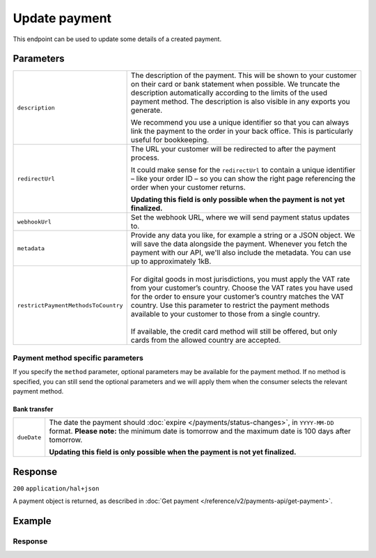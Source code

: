 Update payment
==============
.. api-name:: Payments API
   :version: 2

.. endpoint::
   :method: PATCH
   :url: https://api.mollie.com/v2/payments/*id*

.. authentication::
   :api_keys: true
   :organization_access_tokens: true
   :oauth: true

This endpoint can be used to update some details of a created payment.

Parameters
----------
.. list-table::
   :widths: auto

   * - ``description``

       .. type:: string
          :required: false

     - The description of the payment. This will be shown to your customer on their card or bank
       statement when possible. We truncate the description automatically according to the limits of the used payment
       method. The description is also visible in any exports you generate.

       We recommend you use a unique identifier so that you can always link the payment to the order in your back
       office. This is particularly useful for bookkeeping.

   * - ``redirectUrl``

       .. type:: string
          :required: false

     - The URL your customer will be redirected to after the payment process.

       It could make sense for the ``redirectUrl`` to contain a unique identifier – like your order ID – so you can show
       the right page referencing the order when your customer returns.

       **Updating this field is only possible when the payment is not yet finalized.**

   * - ``webhookUrl``

       .. type:: string
          :required: false

     - Set the webhook URL, where we will send payment status updates to.

   * - ``metadata``

       .. type:: mixed
          :required: false

     - Provide any data you like, for example a string or a JSON object. We will save the data alongside the
       payment. Whenever you fetch the payment with our API, we'll also include the metadata. You can use up to
       approximately 1kB.

   * - ``restrictPaymentMethodsToCountry``

       .. type:: string
          :required: false

     - |
       | For digital goods in most jurisdictions, you must apply the VAT rate from your customer’s country.
         Choose the VAT rates you have used for the order to ensure your customer’s country matches the VAT country.
         Use this parameter to restrict the payment methods available to your customer to those from a single country.
       |
       | If available, the credit card method will still be offered, but only cards from the allowed country are accepted.

.. _payment-method-specific-parameters-update:

Payment method specific parameters
^^^^^^^^^^^^^^^^^^^^^^^^^^^^^^^^^^
If you specify the ``method`` parameter, optional parameters may be available for the payment method. If no method is
specified, you can still send the optional parameters and we will apply them when the consumer selects the relevant
payment method.

Bank transfer
"""""""""""""
.. list-table::
   :widths: auto

   * - ``dueDate``

       .. type:: string
          :required: false

     - The date the payment should :doc:`expire </payments/status-changes>`, in ``YYYY-MM-DD`` format.
       **Please note:** the minimum date is tomorrow and the maximum date is 100 days after tomorrow.

       **Updating this field is only possible when the payment is not yet finalized.**

Response
--------
``200`` ``application/hal+json``

A payment object is returned, as described in :doc:`Get payment </reference/v2/payments-api/get-payment>`.

Example
-------
.. code-block-selector::
   .. code-block:: bash
      :linenos:

      curl -X PATCH https://api.mollie.com/v2/payments/tr_7UhSN1zuXS \
         -H "Authorization: Bearer test_dHar4XY7LxsDOtmnkVtjNVWXLSlXsM" \
         -d "description=Order #98765" \
         -d "redirectUrl=https://example.org/webshop/order/98765/" \
         -d "webhookUrl=https://example.org/webshop/payments/webhook/" \
         -d "metadata={\"order_id\": \"98765\"}"

   .. code-block:: php
      :linenos:

      <?php
      $mollie = new \Mollie\Api\MollieApiClient();
      $mollie->setApiKey("test_dHar4XY7LxsDOtmnkVtjNVWXLSlXsM");
      $payment = $mollie->payments->get("tr_7UhSN1zuXS");

      $payment->description = "Order #98765";
      $payment->redirectUrl = "https://example.org/webshop/order/98765/";
      $payment->webhookUrl = "https://example.org/webshop/payments/webhook/";
      $payment->metadata = ["order_id" => "98765"];

      $payment = $payment->update();

   .. code-block:: python
      :linenos:

      from mollie.api.client import Client

      mollie_client = Client()
      mollie_client.set_api_key('test_dHar4XY7LxsDOtmnkVtjNVWXLSlXsM')
      payment = mollie_client.payments.update("tr_7UhSN1zuXS", {
        'description': 'Order #98765',
        'webhookUrl': 'https://webshop.example.org/order/98765/',
        'redirectUrl': 'https://webshop.example.org/payments/webhook/',
        'metadata': {'order_id': '98765'}
      })

Response
^^^^^^^^
.. code-block:: http
   :linenos:

   HTTP/1.1 200 OK
   Content-Type: application/hal+json

   {
       "resource": "payment",
       "id": "tr_7UhSN1zuXS",
       "mode": "test",
       "createdAt": "2018-03-20T09:13:37+00:00",
       "amount": {
           "value": "10.00",
           "currency": "EUR"
       },
       "description": "Order #98765",
       "method": null,
       "metadata": {
           "order_id": "98765"
       },
       "status": "open",
       "isCancelable": false,
       "expiresAt": "2018-03-20T09:28:37+00:00",
       "details": null,
       "profileId": "pfl_QkEhN94Ba",
       "sequenceType": "oneoff",
       "redirectUrl": "https://example.org/webshop/order/98765/",
       "webhookUrl": "https://example.org/webshop/payments/webhook/",
       "_links": {
           "self": {
               "href": "https://api.mollie.com/v2/payments/tr_7UhSN1zuXS",
               "type": "application/json"
           },
           "checkout": {
               "href": "https://www.mollie.com/payscreen/select-method/7UhSN1zuXS",
               "type": "text/html"
           },
           "documentation": {
               "href": "https://docs.mollie.com/reference/v2/payments-api/update-payment",
               "type": "text/html"
           }
       }
   }
